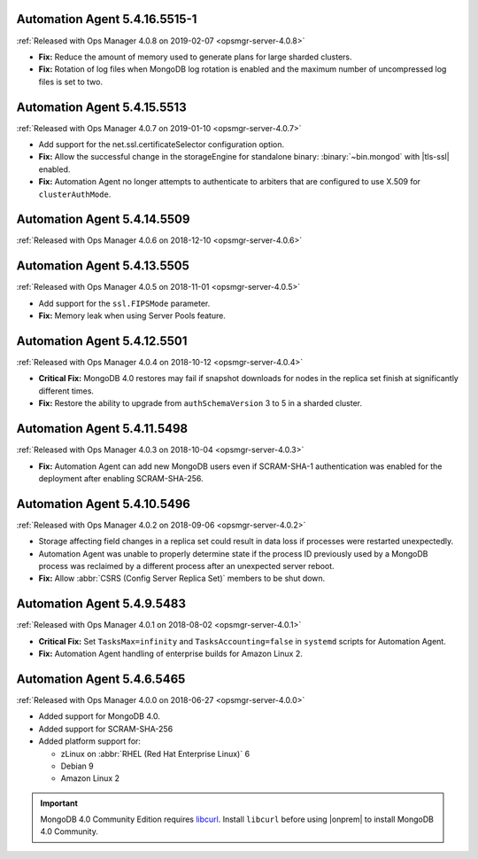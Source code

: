 .. _automation-5.4.16.5515-1:

Automation Agent 5.4.16.5515-1
------------------------------

:ref:`Released with Ops Manager 4.0.8 on 2019-02-07 <opsmgr-server-4.0.8>`

- **Fix:** Reduce the amount of memory used to generate plans for large
  sharded clusters.

- **Fix:** Rotation of log files when MongoDB log rotation is
  enabled and the maximum number of uncompressed log files is set to
  two.

.. _automation-5.4.15.5513:

Automation Agent 5.4.15.5513
----------------------------

:ref:`Released with Ops Manager 4.0.7 on 2019-01-10 <opsmgr-server-4.0.7>`

- Add support for the net.ssl.certificateSelector configuration option.

- **Fix:** Allow the successful change in the storageEngine for
  standalone binary: :binary:`~bin.mongod` with |tls-ssl| enabled.

- **Fix:** Automation Agent no longer attempts to authenticate to
  arbiters that are configured to use X.509 for ``clusterAuthMode``.

.. _automation-5.4.14.5509:

Automation Agent 5.4.14.5509
----------------------------

:ref:`Released with Ops Manager 4.0.6 on 2018-12-10 <opsmgr-server-4.0.6>`

.. _automation-5.4.13.5505:

Automation Agent 5.4.13.5505
----------------------------

:ref:`Released with Ops Manager 4.0.5 on 2018-11-01 <opsmgr-server-4.0.5>`

- Add support for the ``ssl.FIPSMode`` parameter.

- **Fix:** Memory leak when using Server Pools feature.

.. _automation-5.4.12.5501:

Automation Agent 5.4.12.5501
----------------------------

:ref:`Released with Ops Manager 4.0.4 on 2018-10-12 <opsmgr-server-4.0.4>`

- **Critical Fix:** MongoDB 4.0 restores may fail if snapshot
  downloads for nodes in the replica set finish at significantly
  different times.

- **Fix:** Restore the ability to upgrade from ``authSchemaVersion`` 3
  to 5 in a sharded cluster.

.. _automation-5.4.11.5498:

Automation Agent 5.4.11.5498
----------------------------

:ref:`Released with Ops Manager 4.0.3 on 2018-10-04 <opsmgr-server-4.0.3>`

- **Fix:** Automation Agent can add new MongoDB users even if
  SCRAM-SHA-1 authentication was enabled for the deployment after
  enabling SCRAM-SHA-256.

.. _automation-5.4.10.5496:

Automation Agent 5.4.10.5496
----------------------------

:ref:`Released with Ops Manager 4.0.2 on 2018-09-06 <opsmgr-server-4.0.2>`

- Storage affecting field changes in a replica set could result in
  data loss if processes were restarted unexpectedly.

- Automation Agent was unable to properly determine state if
  the process ID previously used by a MongoDB process was reclaimed by
  a different process after an unexpected server reboot.

- **Fix:** Allow :abbr:`CSRS (Config Server Replica Set)` members to
  be shut down.

.. _automation-5.4.9.5483:

Automation Agent 5.4.9.5483
---------------------------

:ref:`Released with Ops Manager 4.0.1 on 2018-08-02 <opsmgr-server-4.0.1>`

- **Critical Fix:** Set ``TasksMax=infinity`` and 
  ``TasksAccounting=false`` in ``systemd`` scripts for
  Automation Agent.

- **Fix:** Automation Agent handling of enterprise builds for 
  Amazon Linux 2.

.. _automation-5.4.6.5465:

Automation Agent 5.4.6.5465
---------------------------

:ref:`Released with Ops Manager 4.0.0 on 2018-06-27 <opsmgr-server-4.0.0>`

- Added support for MongoDB 4.0.
- Added support for SCRAM-SHA-256
- Added platform support for:

  - zLinux on :abbr:`RHEL (Red Hat Enterprise Linux)` 6
  - Debian 9
  - Amazon Linux 2

.. important::

   MongoDB 4.0 Community Edition requires
   `libcurl <https://curl.haxx.se/libcurl/>`__. Install ``libcurl``
   before using |onprem| to install MongoDB 4.0 Community.
